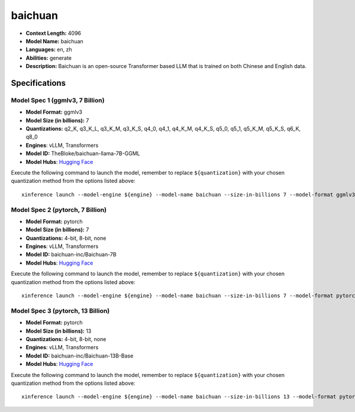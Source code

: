 .. _models_llm_baichuan:

========================================
baichuan
========================================

- **Context Length:** 4096
- **Model Name:** baichuan
- **Languages:** en, zh
- **Abilities:** generate
- **Description:** Baichuan is an open-source Transformer based LLM that is trained on both Chinese and English data.

Specifications
^^^^^^^^^^^^^^


Model Spec 1 (ggmlv3, 7 Billion)
++++++++++++++++++++++++++++++++++++++++

- **Model Format:** ggmlv3
- **Model Size (in billions):** 7
- **Quantizations:** q2_K, q3_K_L, q3_K_M, q3_K_S, q4_0, q4_1, q4_K_M, q4_K_S, q5_0, q5_1, q5_K_M, q5_K_S, q6_K, q8_0
- **Engines**: vLLM, Transformers
- **Model ID:** TheBloke/baichuan-llama-7B-GGML
- **Model Hubs**:  `Hugging Face <https://huggingface.co/TheBloke/baichuan-llama-7B-GGML>`__

Execute the following command to launch the model, remember to replace ``${quantization}`` with your
chosen quantization method from the options listed above::

   xinference launch --model-engine ${engine} --model-name baichuan --size-in-billions 7 --model-format ggmlv3 --quantization ${quantization}


Model Spec 2 (pytorch, 7 Billion)
++++++++++++++++++++++++++++++++++++++++

- **Model Format:** pytorch
- **Model Size (in billions):** 7
- **Quantizations:** 4-bit, 8-bit, none
- **Engines**: vLLM, Transformers
- **Model ID:** baichuan-inc/Baichuan-7B
- **Model Hubs**:  `Hugging Face <https://huggingface.co/baichuan-inc/Baichuan-7B>`__

Execute the following command to launch the model, remember to replace ``${quantization}`` with your
chosen quantization method from the options listed above::

   xinference launch --model-engine ${engine} --model-name baichuan --size-in-billions 7 --model-format pytorch --quantization ${quantization}


Model Spec 3 (pytorch, 13 Billion)
++++++++++++++++++++++++++++++++++++++++

- **Model Format:** pytorch
- **Model Size (in billions):** 13
- **Quantizations:** 4-bit, 8-bit, none
- **Engines**: vLLM, Transformers
- **Model ID:** baichuan-inc/Baichuan-13B-Base
- **Model Hubs**:  `Hugging Face <https://huggingface.co/baichuan-inc/Baichuan-13B-Base>`__

Execute the following command to launch the model, remember to replace ``${quantization}`` with your
chosen quantization method from the options listed above::

   xinference launch --model-engine ${engine} --model-name baichuan --size-in-billions 13 --model-format pytorch --quantization ${quantization}

